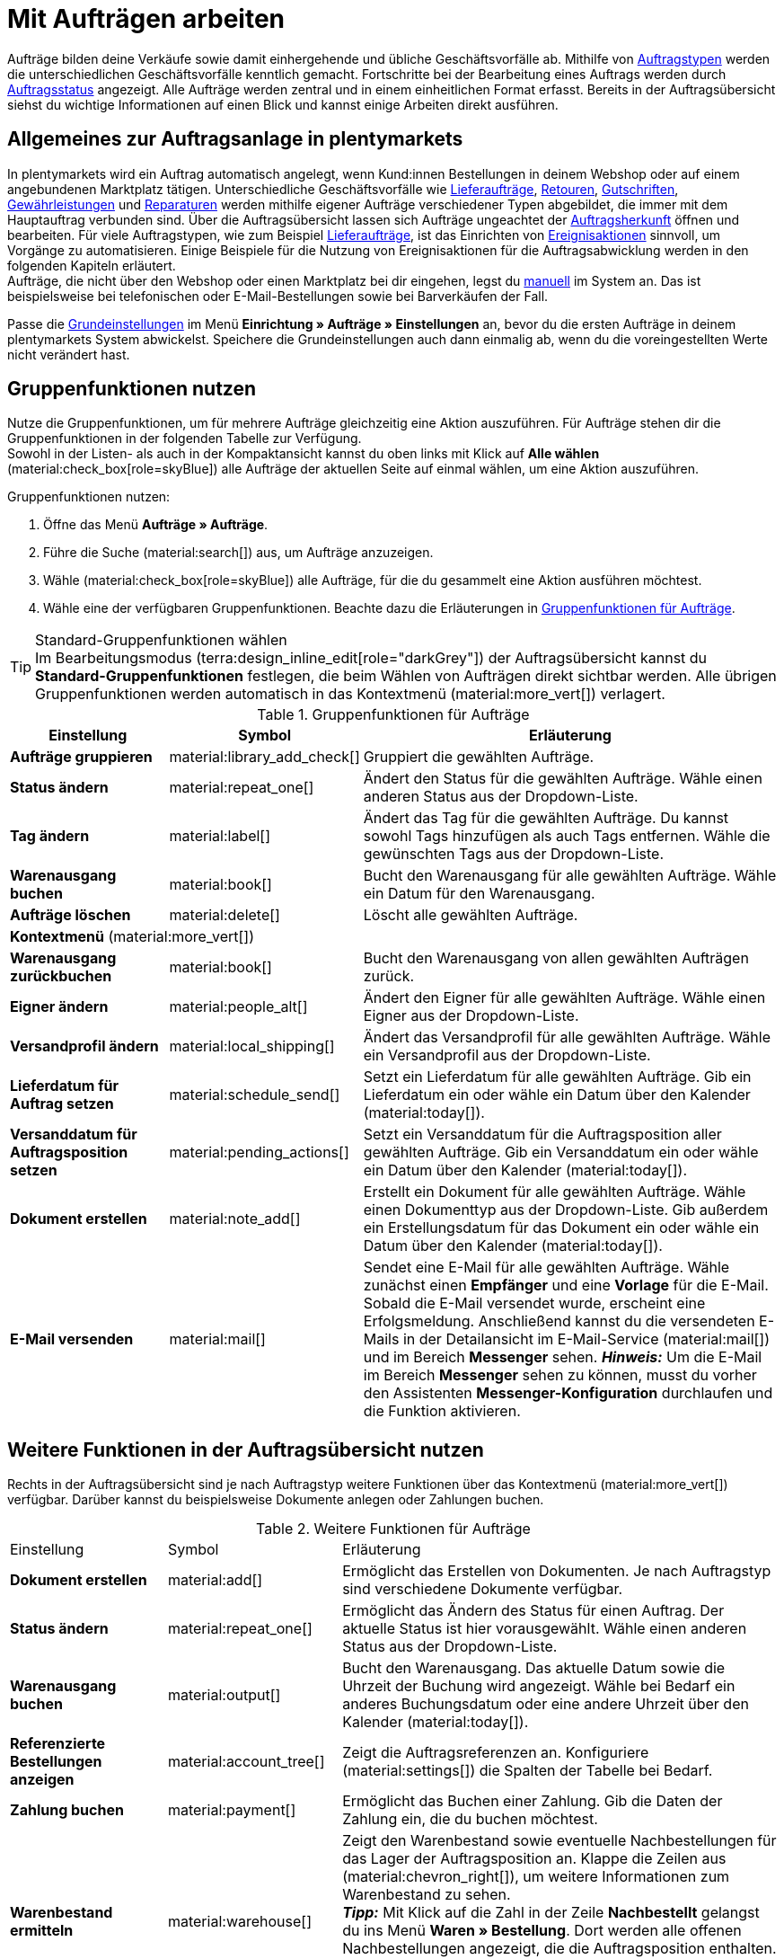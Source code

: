 = Mit Aufträgen arbeiten

:keywords: Auftragsanlage, Aufträge anlegen, Gruppenfunktionen für Aufträge, Bereiche für Aufträge, Auftrag teilen, Gutschein einlösen, Verkaufspreise
:author: team-order-core
:description: Erfahre, wie du mit Aufträgen arbeitest, Gruppenfunktionen nutzt und Einstellungen in den verschiedenen Bereichen eines Auftrags vornimmst. Lerne außerdem, wie du Gutscheine einlöst.

//menü artikel bearbeiten (im bereich auftragspositionen) hinzufügen

Aufträge bilden deine Verkäufe sowie damit einhergehende und übliche Geschäftsvorfälle ab. Mithilfe von xref:auftraege:order-types.adoc#[Auftragstypen] werden die unterschiedlichen Geschäftsvorfälle kenntlich gemacht. Fortschritte bei der Bearbeitung eines Auftrags werden durch xref:auftraege:order-statuses.adoc#[Auftragsstatus] angezeigt. Alle Aufträge werden zentral und in einem einheitlichen Format erfasst. Bereits in der Auftragsübersicht siehst du wichtige Informationen auf einen Blick und kannst einige Arbeiten direkt ausführen.

[#basic-info-create-orders]
== Allgemeines zur Auftragsanlage in plentymarkets

In plentymarkets wird ein Auftrag automatisch angelegt, wenn Kund:innen Bestellungen in deinem Webshop oder auf einem angebundenen Marktplatz tätigen. Unterschiedliche Geschäftsvorfälle wie xref:auftraege:order-type-delivery-order.adoc#[Lieferaufträge], xref:auftraege:order-type-return.adoc#[Retouren], xref:auftraege:order-type-credit-note.adoc#[Gutschriften], xref:auftraege:order-type-warranty.adoc#[Gewährleistungen] und xref:auftraege:order-type-repair.adoc#[Reparaturen] werden mithilfe eigener Aufträge verschiedener Typen abgebildet, die immer mit dem Hauptauftrag verbunden sind. Über die Auftragsübersicht lassen sich Aufträge ungeachtet der xref:auftraege:auftragsherkunft.adoc#[Auftragsherkunft] öffnen und bearbeiten. Für viele Auftragstypen, wie zum Beispiel xref:auftraege:order-type-delivery-order.adoc#[Lieferaufträge], ist das Einrichten von xref:automatisierung:ereignisaktionen.adoc#[Ereignisaktionen] sinnvoll, um Vorgänge zu automatisieren. Einige Beispiele für die Nutzung von Ereignisaktionen für die Auftragsabwicklung werden in den folgenden Kapiteln erläutert. +
Aufträge, die nicht über den Webshop oder einen Marktplatz bei dir eingehen, legst du xref:auftraege:manually-create-orders.adoc#[manuell] im System an. Das ist beispielsweise bei telefonischen oder E-Mail-Bestellungen sowie bei Barverkäufen der Fall.

Passe die xref:auftraege:preparatory-settings.adoc#[Grundeinstellungen] im Menü *Einrichtung » Aufträge » Einstellungen* an, bevor du die ersten Aufträge in deinem plentymarkets System abwickelst. Speichere die Grundeinstellungen auch dann einmalig ab, wenn du die voreingestellten Werte nicht verändert hast.

[#order-group-functions]
== Gruppenfunktionen nutzen

Nutze die Gruppenfunktionen, um für mehrere Aufträge gleichzeitig eine Aktion auszuführen. Für Aufträge stehen dir die Gruppenfunktionen in der folgenden Tabelle zur Verfügung. +
Sowohl in der Listen- als auch in der Kompaktansicht kannst du oben links mit Klick auf *Alle wählen* (material:check_box[role=skyBlue]) alle Aufträge der aktuellen Seite auf einmal wählen, um eine Aktion auszuführen.

[.instruction]
Gruppenfunktionen nutzen:

. Öffne das Menü *Aufträge » Aufträge*.
. Führe die Suche (material:search[]) aus, um Aufträge anzuzeigen.
. Wähle (material:check_box[role=skyBlue]) alle Aufträge, für die du gesammelt eine Aktion ausführen möchtest.
. Wähle eine der verfügbaren Gruppenfunktionen. Beachte dazu die Erläuterungen in <<table-order-group-functions>>.

[TIP]
.Standard-Gruppenfunktionen wählen
Im Bearbeitungsmodus (terra:design_inline_edit[role="darkGrey"]) der Auftragsübersicht kannst du *Standard-Gruppenfunktionen* festlegen, die beim Wählen von Aufträgen direkt sichtbar werden. Alle übrigen Gruppenfunktionen werden automatisch in das Kontextmenü (material:more_vert[]) verlagert.

[[table-order-group-functions]]
.Gruppenfunktionen für Aufträge
[cols="2,1,6a"]
|===
|Einstellung |Symbol |Erläuterung

| *Aufträge gruppieren*
|material:library_add_check[]
|Gruppiert die gewählten Aufträge.

| *Status ändern*
|material:repeat_one[]
|Ändert den Status für die gewählten Aufträge. Wähle einen anderen Status aus der Dropdown-Liste.

| *Tag ändern*
|material:label[]
|Ändert das Tag für die gewählten Aufträge. Du kannst sowohl Tags hinzufügen als auch Tags entfernen. Wähle die gewünschten Tags aus der Dropdown-Liste.

| *Warenausgang buchen*
|material:book[]
|Bucht den Warenausgang für alle gewählten Aufträge. Wähle ein Datum für den Warenausgang.

| *Aufträge löschen*
|material:delete[]
|Löscht alle gewählten Aufträge.

3+^| *Kontextmenü* (material:more_vert[])
| *Warenausgang zurückbuchen*
|material:book[]
|Bucht den Warenausgang von allen gewählten Aufträgen zurück.

| *Eigner ändern*
|material:people_alt[]
|Ändert den Eigner für alle gewählten Aufträge. Wähle einen Eigner aus der Dropdown-Liste.

| *Versandprofil ändern*
|material:local_shipping[]
|Ändert das Versandprofil für alle gewählten Aufträge. Wähle ein Versandprofil aus der Dropdown-Liste.

| *Lieferdatum für Auftrag setzen*
|material:schedule_send[]
|Setzt ein Lieferdatum für alle gewählten Aufträge. Gib ein Lieferdatum ein oder wähle ein Datum über den Kalender (material:today[]).

| *Versanddatum für Auftragsposition setzen*
|material:pending_actions[]
|Setzt ein Versanddatum für die Auftragsposition aller gewählten Aufträge. Gib ein Versanddatum ein oder wähle ein Datum über den Kalender (material:today[]).

| *Dokument erstellen*
|material:note_add[]
|Erstellt ein Dokument für alle gewählten Aufträge. Wähle einen Dokumenttyp aus der Dropdown-Liste. Gib außerdem ein Erstellungsdatum für das Dokument ein oder wähle ein Datum über den Kalender (material:today[]).

| *E-Mail versenden*
|material:mail[]
|Sendet eine E-Mail für alle gewählten Aufträge. Wähle zunächst einen *Empfänger* und eine *Vorlage* für die E-Mail. Sobald die E-Mail versendet wurde, erscheint eine Erfolgsmeldung. Anschließend kannst du die versendeten E-Mails in der Detailansicht im E-Mail-Service (material:mail[]) und im Bereich *Messenger* sehen. *_Hinweis:_* Um die E-Mail im Bereich *Messenger* sehen zu können, musst du vorher den Assistenten *Messenger-Konfiguration* durchlaufen und die Funktion aktivieren.

|===

== Weitere Funktionen in der Auftragsübersicht nutzen

Rechts in der Auftragsübersicht sind je nach Auftragstyp weitere Funktionen über das Kontextmenü (material:more_vert[]) verfügbar. Darüber kannst du beispielsweise Dokumente anlegen oder Zahlungen buchen.

[[table-context-menu-functions]]
.Weitere Funktionen für Aufträge
[cols="2,1,6a"]
|===

|Einstellung |Symbol |Erläuterung

| *Dokument erstellen*
|material:add[]
|Ermöglicht das Erstellen von Dokumenten. Je nach Auftragstyp sind verschiedene Dokumente verfügbar.

| *Status ändern*
|material:repeat_one[]
|Ermöglicht das Ändern des Status für einen Auftrag. Der aktuelle Status ist hier vorausgewählt. Wähle einen anderen Status aus der Dropdown-Liste.

| *Warenausgang buchen*
|material:output[]
|Bucht den Warenausgang. Das aktuelle Datum sowie die Uhrzeit der Buchung wird angezeigt. Wähle bei Bedarf ein anderes Buchungsdatum oder eine andere Uhrzeit über den Kalender (material:today[]).

| *Referenzierte Bestellungen anzeigen*
|material:account_tree[]
|Zeigt die Auftragsreferenzen an. Konfiguriere (material:settings[]) die Spalten der Tabelle bei Bedarf.

| *Zahlung buchen*
|material:payment[]
|Ermöglicht das Buchen einer Zahlung. Gib die Daten der Zahlung ein, die du buchen möchtest.

| *Warenbestand ermitteln*
|material:warehouse[]
|Zeigt den Warenbestand sowie eventuelle Nachbestellungen für das Lager der Auftragsposition an. Klappe die Zeilen aus (material:chevron_right[]), um weitere Informationen zum Warenbestand zu sehen. +
*_Tipp:_* Mit Klick auf die Zahl in der Zeile *Nachbestellt* gelangst du ins Menü *Waren » Bestellung*. Dort werden alle offenen Nachbestellungen angezeigt, die die Auftragsposition enthalten. +
Mit Klick auf die Zahl in der Zeile *Reservierter Bestand* werden alle Aufträge angezeigt, die diese Auftragsposition reserviert haben.

| *Tracking-Link öffnen*
|terra:shipment_tracking[]
|Öffnet den Tracking-Link der Paketnummern.

| *Auftrag im Versand-Center öffnen*
|terra:outgoing_items[]
|Öffnet den Auftrag im Versand-Center 2.0.

| *Notizen*
|material:comment[]
|Zeigt bereits vorhandene Auftragsnotizen an und ermöglicht das Löschen (material:delete[]) der Notizen. Außerdem kannst du hier neue Notizen zu einem Auftrag hinzufügen.

| *Auftrag löschen*
|material:delete[]
|Ermöglicht das Löschen eines Auftrags. Beachte, dass Aufträge unter Umständen nicht gelöscht werden können.

|===

[TIP]
Hast du einen Auftrag geöffnet, kannst du ganz unten links in der Seitennavigation die ID des Auftrags mit einem Klick auf die Auftrags-ID (material:content_copy[]) in die Zwischenablage kopieren.

[#order-areas]
== Erläuterungen zu den einzelnen Bereichen

Alle in einem Auftrag verfügbaren Bereiche und deren Funktionen werden in den folgenden Unterkapiteln erläutert. Verwende den xref:design-order-view.adoc#editing-mode[Bearbeitungsmodus] und entscheide selbst, welche Felder dir in welchem Bereich angezeigt werden und in welcher Reihenfolge sie angeordnet sind. So kannst du deine Ansicht individuell gestalten und auf deine Bedürfnisse anpassen. Beachte, dass die verfügbaren Felder je nach Auftragstyp variieren können. Sobald du einen Auftrag geöffnet hast, werden alle Bereiche links in der Seitennavigation angezeigt. *_Hinweis:_* Aufträge können nur in der Listenansicht geöffnet werden. +
Mit einem Klick auf einen Eintrag in der folgenden Liste gelangst du direkt in das jeweilige Unterkapitel, in dem du weitere Informationen findest.

* <<#area-overview, Übersicht>>
* <<#area-status-tags, Status und Tags>>
* <<#area-general, Allgemein>>
* <<#area-addresses, Adressen>>
* <<#area-order-items, Auftragspositionen>>
* <<#area-payment-terms, Zahlungsbedingungen>>
* <<#area-bank-data, Bankdaten>>
* <<#area-assigned-payments, Zugeordnete Zahlungen>>
* <<#area-order-references, Auftragsreferenzen>>
* <<#area-properties, Eigenschaften>>
* <<#area-documents, Dokumente>>
* <<#area-history, Historie>>
* <<#area-notes, Notizen>>
* <<#area-messenger, Messenger>>
* <<#area-tickets, Tickets>>

[TIP]
.Wie werden die Daten in den einzelnen Bereichen geladen?
======
Wenn du in einem Auftrag auf der linken Seite in der Navigation auf den jeweiligen Bereich klickst, den du bearbeiten möchtest, leuchtet dieser Bereich kurz in blau auf, die vorhandenen Daten für diesen Bereich werden geladen und du kannst direkt mit der Bearbeitung beginnen. +
*_Hinweis:_* Die folgenden Bereiche werden bereits beim Öffnen des Auftrags initial geladen und geöffnet: *Übersicht*, *Status und Tags*, *Adressen*, *Allgemein*, *Auftragspositionen*, *Zahlungsbedingungen*, *Zugeordnete Zahlungen*, *Dokumente*, *Historie*, *Notizen*, *Messenger*, *Tickets*. +
Die folgenden Bereiche werden erst nach einem Klick in der Navigation auf der linken Seite geladen und geöffnet: *Bankdaten*, *Auftragsreferenzen*, *Eigenschaften*.
======

[IMPORTANT]
.Fehlende Rechte für bestimmte Bereiche, Schaltflächen und Funktionen im Auftrag?
====
Wenn eine Person ohne Adminrechte bestimmte Bereiche und/oder darin enthaltene Schaltflächen und Funktionen in einem Auftrag nicht sehen kann, muss eine Person mit *Admin*-Zugriffsrechten weitere Rechte im Benutzer:innenkonto im Menü *Einrichtung » Kontoverwaltung » Rollen* aktivieren. +
Alle benötigten Rechte für die einzelnen Bereiche, Schaltflächen und Funktionen in Aufträgen findest du auf der Handbuchseite xref:auftraege:preparatory-settings.adoc#[Vorbereitende Einstellungen vornehmen] im Kapitel xref:auftraege:preparatory-settings.adoc#grant-user-rights[Rechte vergeben].
====

[#area-overview]
=== Bereich: Übersicht

Im Bereich *Übersicht* siehst du alle grundlegenden Informationen zum Auftrag. <<#table-tab-overview>> listet alle Felder, die im Bereich *Übersicht* des Auftrags verfügbar sind.

[[table-tab-overview]]
.Einstellungen im Bereich *Übersicht*
[cols="1,3"]
|===

| *Warenwert brutto*
|Zeigt den Brutto-Warenwert an.

| *Warenwert netto*
|Zeigt den Netto-Warenwert an.

| *MwSt.*
|Zeigt die Mehrwertsteuer an.

| *Rechnungsbetrag*
|Zeigt den Rechnungsbetrag an.

| *Bezahlter Betrag*
|Zeigt den bezahlten Betrag an. +
Bei diesem Feld kannst du im Bearbeitungsmodus über die Einstellung *Anzeigeformat Betrag* wählen, ob der Betrag *prozentual* oder *absolut* angezeigt werden soll.

| *Versandkosten brutto*
|Zeigt die Brutto-Versandkosten an.

| *Versandkosten netto*
|Zeigt die Netto-Versandkosten an.

| *Artikelmenge*
|Zeigt die Anzahl der Artikel an.

| *Warengewicht*
|Zeigt das Warengewicht an.

| *Gewinnspanne netto*
|Zeigt die Netto-Gewinnspanne an.

| *Gutscheinzahlung*
|Zeigt die Gutscheinzahlung an.

| *Steuerfreier Betrag*
|Zeigt den steuerfreien Betrag an.

| *Gutscheinrabatt brutto*
|Zeigt den Brutto-Gutscheinrabatt an.

| *Gutscheinrabatt netto*
|Zeigt den Netto-Gutscheinrabatt an.

| *Mahnstufe*
|Zeigt die Mahnstufe an.

| *Umsatzsteuersätze*
|Zeigt die für den Auftrag verwendeten Umsatzsteuersätze an.

|===

[#area-status-tags]
=== Bereich: Status und Tags

Im Bereich *Status und Tags* siehst du den Status des Auftrags sowie die gewählten Tags.

[[table-area-status-tags]]
.Einstellungen im Bereich *Status und Tags*
[cols="1,3"]
|===
|Einstellung |Erläuterung

| *Status*
|Zeigt den Status an, in dem sich der Auftrag befindet. +
Wähle bei Bedarf einen anderen Auftragsstatus aus der Dropdown-Liste. +
*_Hinweis:_* Der Auftragsstatus *[7] Warenausgang gebucht* kann nicht in einen niedrigeren Status geändert werden, da die Ware bereits verschickt wurde. Um den Status dennoch zu ändern, muss die Buchung des Warenausgangs vorher zurückgesetzt werden.

| *Tags*
a|Zeigt die gewählten Tags. +
In der Dropdown-Liste werden alle von dir erstellten Tags angezeigt.

|===

[#area-general]
=== Bereich: Allgemein

Im Bereich *Allgemein* siehst du grundlegende Informationen zu deinem Auftrag auf einen Blick. Entscheide über den Bearbeitungsmodus selbst, welche Einstellungen in diesem Bereich angezeigt werden sollen.

[[table-area-general]]
.Einstellungen im Bereich *Allgemein*
[cols="1,3"]
|===
|Einstellung |Erläuterung

| *Auftragstyp*
|Zeigt den Auftragstyp an. Die Standardeinstellung für den Auftragstyp ist *Auftrag*. +
*_Tipp:_* Ein Auftrag kann mit nur wenigen Klicks in eine Vorbestellung geändert werden und andersherum. Klicke dazu rechts auf material:change_circle[] und bestätige die Abfrage.

| *Sprache*
|Zeigt die Sprache des Auftrags an. Die Standardeinstellung ist *Deutsch*. +
Auftragsdokumente sowie E-Mails werden in der Auftragssprache erzeugt. Du kannst die Sprache über die Dropdown-Liste beliebig anpassen. +
Beachte, dass zur Erzeugung der Dokumente und E-Mails in verschiedenen Sprachen die jeweiligen Vorlagen erstellt sein müssen.

| *Eigner*
|Wähle einen Eigner aus der Dropdownliste.

| *Benutzerdefiniertes Datum*
|Wähle ein benutzerdefiniertes Datum. +
*_Hinweis:_* Es können maximal 5 Daten hinzugefügt werden.

| *Mandant*
|Der hinterlegte Mandant wird angezeigt.

| *Standort*
|Zeigt den im Auftrag hinterlegten Standort an. +
Die Standardeinstellung ist *Deutschland*.

| *Lager*
|Zeigt das Lager bzw. das Hauptlager der Auftragsartikel an. +
*_Hinweis:_* Die Option *Lagerkorrektur* gleicht die Anzeige in den Einstellungen des Auftrags mit dem Lager ab, das im Bereich *Auftragspositionen* hinterlegt ist. Die Option wird nur angezeigt, wenn du in den Grundeinstellungen im Menü *Einrichtung » Aufträge » Einstellungen* bei *Zuordnung des Lagers* die Option *b) pro Artikelposition kann ein Lager zugeordnet werden* gewählt hast. Änderst du an einer Auftragsposition manuell das Lager und wird das neue Lager nicht automatisch in den Einstellungen des Auftrags übernommen, klicke auf *Lagerkorrektur*, um die Anzeige des Lagers zu aktualisieren.

| *Versandprofil und Porto*
|Zeigt das Versandprofil und die Portokosten an.

| *Benutzerdefinierte Eigenschaft*
|Wähle eine benutzerdefinierte Eigenschaft. +
*_Hinweis:_* Es können maximal 3 Eigenschaften hinzugefügt werden.

| *Herkunft*
|Zeigt die Herkunft des Auftrags an. Über die Dropdown-Liste kannst du die Herkunft anpassen. +
Die Standardeinstellung für für die Herkunft ist *0.00 Manuelle Eingabe*.

| *Zahlungsart*
|Zeigt die Zahlungsart an. Wähle die gewünschte Zahlungsart aus der Dropdown-Liste. Standardmäßig ist die Option *Vorkasse* vorausgewählt.

| *Externe Auftrags-ID*
|Zeigt die externe ID des Auftrags an.

| *Währung*
|Zeigt die Währung an. +
Die Standardeinstellung für die Währung ist *Euro (EUR)*.

| *Eingabedatum*
|Gib ein Eingabedatum ein oder wähle ein Datum über den Kalender (material:today[]).

| *Zeichen Kunde*
|Zeigt das Zeichen der Kund:in an.

| *Versanddatum*
|Gib ein Versanddatum ein oder wähle ein Datum über den Kalender (material:today[]).

| *Rückgabedatum*
|Gib ein Rückgabedatum ein oder wähle ein Datum über den Kalender (material:today[]).

| *Paketnummern*
|Zeigt die Paketnummern kommasepariert an.
Über *Tracking-Link öffnen* (terra:shipment_tracking[]) wird der Tracking-Link der Paketnummern geöffnet. +
Über *Versand-Center öffnen* (terra:outgoing_items[]) wird der Auftrag im xref:fulfillment:versand-center-2-0.adoc#[Versand-Center 2.0] geöffnet.

| *Markierung (nicht änderbar)*
|Zeigt die Markierung des Auftrags an. +
Beachte, dass die Markierung nicht geändert werden kann.

| *Mahnstufe*
|Zeigt die Mahnstufe an. +
In der Dropdown-Liste kannst du zwischen *Keine* und *Stufe 1* bis *Stufe 4* wählen.

| *Hauptdokument*
|Zeigt das Hauptdokument an.

| *Wechselkurs*
|Zeigt den Wechselkurs der gewählten Währung an.

| *Warenausgang*
|Zeigt das Datum und die Uhrzeit des Warenausgangs an. "Teilgebucht"- und die Lieferauftrags-IDs werden angezeigt, wenn Lieferaufträge mit dem Auftrag verknüpft sind.

| *Währung*
|Zeigt die Währung an.

| *Retoure-Paketnummern*
|Zeigt die Paketnummern einer Retoure kommasepariert an. Dieses Feld ist nur für den Auftragstyp *Retoure* verfügbar. Mit Klick auf terra:order_return[] wirst du zum Versand-Center 2.0 weitergeleitet.

| *Handelsvertreter*
|Gib den Namen des Handelsvertreters ein, um ihn für den Auftrag zu wählen. Alternativ kannst du auch die ID oder die E-Mail-Adresse des Handelsvertreters eingeben.

| *Status*
|Wähle einen Status aus der Dropdownliste.

| *Treueprogramm*
|Zeigt das jeweilige Treueprogramm für Amazon Prime oder eBay Plus an.

|===

==== Pakete via Tracking-Link verfolgen

Über den an der Paketnummer hinterlegten Tracking-Link kannst du die Pakete deiner Aufträge verfolgen und somit sehen, wo sich deine Ware gerade befindet. Um Pakete zu verfolgen, gehe vor wie folgt.

[.instruction]
Pakete via Tracking-Link verfolgen:

. Öffne das Menü *Aufträge » Aufträge*.
. Führe die Suche (material:search[]) aus, um Aufträge anzuzeigen.
. Klicke oben rechts auf *Spalten konfigurieren* (material:settings[]).
. Wähle die Option *Tabelle Auftragsübersicht*.
. Wähle (icon:check[]) die Spalte *Paketnummern*.
. Klicke auf *Bestätigen*. +
→ Die Spalte *Paketnummern* wird mit den kommaseparierten Paketnummern des Auftrags in der Auftragsübersicht angezeigt.
. Klicke in der Zeile des Auftrags auf eine Paketnummer. +
icon:map-signs[] *_Oder:_* Klicke in der Zeile des Auftrags auf das Kontextmenü (material:more_vert[]) und wähle die Option *Tracking-Link öffnen* (terra:shipment_tracking[]).
→ Der Tracking-Link wird geöffnet.

[TIP]
.Tracking-Link bei mehreren Paketnummern splitten
======
Aktiviere im Menü *Einrichtung » Aufträge » Versand » Optionen* im Tab *Versanddienstleister* die Option *URLs splitten*, wenn ein Tracking-Link bei mehreren Paketnummern gesplittet werden soll. In diesem Fall wird für jede Paketnummer ein separater Link verwendet. Ist die Option nicht aktiviert, gibt es einen gemeinsamen Tracking-Link für alle Paketnummern.
======

[#area-addresses]
=== Bereich: Adressen

Im Bereich *Adressen* siehst du alle Informationen zur Rechnungs- und Lieferadresse.
Über das Kontextmenü (material:more_vert[]) kannst du die Einstellungen anpassen.

[[table-area-addresses]]
.Einstellungen im Bereich *Adressen*
[cols="1,3"]
|===
|Einstellung |Erläuterung

| *Rechnung*
a|Zeigt die Rechnungsadresse sowie die ID der Adresse an. Die Standardeinstellung enthält die folgenden Informationen: Name, Straße, PLZ und Ort, Land, E-Mail-Adresse sowie die ID. +
*_Tipp:_* Klicke auf *Mehr anzeigen*, um weitere Adressdetails zu sehen. +
Die folgenden Felder stehen dir zur Verfügung: +

* Adressangaben +
** Anrede +
** Firma (Name 1) +
** Vorname (Name 2) +
** Nachname (Name 3) +
** Zusatz (Name 4) +
** Adresse 1 (Straße) +
** Adresse 2 (Hausnummer) +
** Adresse 3 (Adresszusatz) +
** Adresse 4 (Frei) +
** Postleitzahl +
** Ort +
** Land +
** Region/Bezirk +
* Adressoptionen: +
** E-Mail +
** Telefon +
** Typ +
** Wert

| *Lieferung*
a|Zeigt die Lieferadresse sowie die ID der Adresse an. Die Standardeinstellung enthält die folgenden Informationen: Name, Straße, PLZ und Ort, Land, E-Mail-Adresse sowie die ID. +
*_Tipp:_* Klicke auf *Mehr anzeigen*, um weitere Adressdetails zu sehen. +
*_Hinweis:_* Wählst du oben in den Adressangaben der Lieferadresse die Option *DHL Packstation* oder *DHL Postfiliale*, wird das Feld *DHL Packstation* bzw. *DHL Postfiliale* entsprechend sichtbar. Gib in diesem Fall die Adresse der Packstation bzw. der Postfiliale ein und beachte dazu die Erläuterungen in diesem xref:crm:kontakt-erstellen.adoc#dhl-packstation-dhl-postfiliale[Kapitel]. +
Die folgenden Felder stehen dir zur Verfügung: +

* Adressangaben +
** Anrede +
** Firma (Name 1) +
** Vorname (Name 2) +
** Nachname (Name 3) +
** Zusatz (Name 4) +
** Adresse 1 (Straße) +
** Adresse 2 (Hausnummer); (bei *DHL Packstation* oder *DHL Postfiliale* steht dieses Feld für die Adresse der Packstation/Postfiliale zur Verfügung) +
** Adresse 3 (Adresszusatz) +
** Adresse 4 (Frei) +
** Postleitzahl +
** Ort +
** Land +
** Region/Bezirk +
* Adressoptionen: +
** E-Mail +
** Telefon +
** Typ +
** Wert

|===

==== Adresse ändern

Bei einer Adresse kannst du entweder einzelne Felder der aktuellen Adresse anpassen oder eine bereits bestehende Adresse zuweisen, die die aktuelle Adresse ersetzt. Gehe wie im Folgenden beschrieben vor, um eine Adresse zu ändern.

[.instruction]
Einzelne Felder einer Adresse ändern:

. Öffne das Menü *Aufträge » Aufträge*.
. Führe die Suche (material:search[]) aus, um Aufträge anzuzeigen.
. Öffne den Auftrag, für den du eine Adresse ändern möchtest. Beachte, dass Aufträge nur in der Listenansicht geöffnet werden können.
. Gehe in den Bereich *Adressen*.
. Klicke bei der Rechnungs- bzw. Lieferadresse auf das Kontextmenü (material:more_vert[]).
. Wähle die Option *Adresse bearbeiten* (material:edit[]). +
→ Die Einstellungen der Adresse werden geöffnet.
. Nimm die Änderungen vor.
. *Speichere* (material:save[]) die Einstellungen. +
→ Die Adresse wird den Einstellungen entsprechend angepasst.


[.instruction]
Andere Adresse zuweisen:

. Öffne das Menü *Aufträge » Aufträge*.
. Führe die Suche (material:search[]) aus, um Aufträge anzuzeigen.
. Öffne den Auftrag, für den du eine Adresse ändern möchtest. Beachte, dass Aufträge nur in der Listenansicht geöffnet werden können.
. Gehe in den Bereich *Adressen*.
. Klicke bei der Rechnungs- bzw. Lieferadresse auf das Kontextmenü (material:more_vert[]).
. Wähle die Option *Adresse ändern* (material:social_distance[]). +
→ Ein Fenster mit allen bereits verfügbaren Adressen des Kontakts wird geöffnet.
. Klicke rechts in der Zeile der gewünschten Adresse auf *Adresse zuweisen* (material:add_link[]). +
→ Die gewählte Adresse wird als neue Adresse zugewiesen.

*_Hinweis:_* Ist ein Auftrag gesperrt, können nur die folgenden Felder geändert werden: +

* Rechnungsadresse: *E-Mail-Adresse* und *Telefonnummer*
* Lieferadresse: alle Felder außer *Umsatzsteuernummer* und *Land*

[#area-messenger]
=== Bereich: Messenger

Im Bereich *Messenger* siehst du alle zum Auftrag gehörigen Nachrichten. Du kannst Nachrichten <<#nachricht-fluestern, flüstern>>, sodass sie nur intern sichtbar sind und _nicht_ für deine Kund:innen. Du kannst Nachrichten <<#nachricht-senden, senden>> und du kannst <<#nachricht-minuten-erfassen, Minuten für die Nachricht erfassen>> und diese Minuten als Freiminuten oder bezahlte Minuten speichern.

Mit einem Klick auf die bereits erstellte Nachricht wird die Konversation im Messenger geöffnet. Dort kannst du weitere Einstellungen vornehmen. Möchtest du eine neue Nachricht erstellen, klicke oben rechts auf *Neue Nachricht* (material:add[]). Anschließend wirst du zum Messenger weitergeleitet, um die Nachricht zu erstellen. Weitere Informationen findest du auf der Handbuchseite xref:crm:messenger-testphase.adoc#[Messenger].

[#nachricht-fluestern]
==== Nachricht flüstern

Gehe wie im Folgenden beschrieben vor, um eine Nachricht zu flüstern.

[.instruction]
Nachricht flüstern:

. Öffne das Menü *Aufträge » Aufträge*.
. Führe die Suche (material:search[]) aus, um Aufträge anzuzeigen.
. Öffne den Auftrag, für den du eine Nachricht flüstern möchtest. Beachte, dass Aufträge nur in der Listenansicht geöffnet werden können.
. Klicke auf der linken Seite auf *Messenger*.
. Klicke auf *Neue Nachricht* (material:add[]). +
→ Der Messenger wird geöffnet.
. Wähle einen oder mehrere Empfänger:innen. +
*_Hinweis:_* Die ID des Auftrags ist bereits als Empfänger vorausgefüllt. Somit wird die E-Mail an die in der Rechnungsadresse gespeicherte E-Mail-Adresse gesendet.
. Gib bei Bedarf weitere Empfänger:innen ein.
. Gib einen Betreff ein.
. Gib den Text ins Textfeld ein. +
→ Mit einem Doppelklick auf das Wort stehen dir Formatierungsmöglichkeiten für deine Nachricht zur Verfügung.
. Füge optional mit einem Klick auf material:attach_file[] *Anhänge hinzufügen* eine Datei an.
. Klicke auf material:visibility_off[] *FLÜSTERN*, um die Nachricht zu flüstern.

[#nachricht-senden]
==== Nachricht senden

Gehe wie im Folgenden beschrieben vor, um eine Nachricht zu senden.

[.instruction]
Nachricht senden:

. Öffne das Menü *Aufträge » Aufträge*.
. Führe die Suche (material:search[]) aus, um Aufträge anzuzeigen.
. Öffne den Auftrag, für den du eine Nachricht senden möchtest. Beachte, dass Aufträge nur in der Listenansicht geöffnet werden können.
. Klicke auf der linken Seite auf *Messenger*.
. Klicke auf *Neue Nachricht* (material:add[]). +
→ Der Messenger wird geöffnet.
. Wähle einen oder mehrere Empfänger:innen. +
*_Hinweis:_* Die ID des Auftrags ist bereits als Empfänger vorausgefüllt. Somit wird die E-Mail an die in der Rechnungsadresse gespeicherte E-Mail-Adresse gesendet.
. Gib bei Bedarf weitere Empfänger:innen ein.
. Gib einen Betreff ein.
. Gib den Text ins Textfeld ein. +
→ Mit einem Doppelklick auf das Wort stehen dir Formatierungsmöglichkeiten für deine Nachricht zur Verfügung.
. Füge optional mit einem Klick auf material:attach_file[] *Anhänge hinzufügen* eine Datei an.
. Klicke auf material:visibility_off[] *Flüster-Modus*, um den Flüster-Modus auszuschalten. +
*_Hinweis:_* Die Schaltfläche ändert sich von material:visibility_off[] *FLÜSTERN* in material:forward_to_inbox[role=skyBlue] *SENDEN*.
. Klicke auf material:forward_to_inbox[role=skyBlue] *SENDEN*, um die Nachricht zu senden.

[#nachricht-minuten-erfassen]
==== Minuten für die Nachricht erfassen

Gehe wie im Folgenden beschrieben vor, um Minuten für die Nachricht zu erfassen. Du kannst dann entscheiden, ob es sich bei diesen Minuten um Freiminuten oder bezahlte Minuten handelt.

Das Erfassen von Minuten ist nur bei geflüsterten Nachrichten möglich.

[.instruction]
Minuten für die Nachricht erfassen:

. Öffne das Menü *Aufträge » Aufträge*.
. Führe die Suche (material:search[]) aus, um Aufträge anzuzeigen.
. Öffne den Auftrag, für den du eine Nachricht mit erfassten Minuten erstellen möchtest. Beachte, dass Aufträge nur in der Listenansicht geöffnet werden können.
. Klicke auf der linken Seite auf *Messenger*.
. Klicke auf *Neue Nachricht* (material:add[]). +
→ Der Messenger wird geöffnet.
. Wähle einen oder mehrere Empfänger:innen. +
*_Hinweis:_* Die ID des Auftrags ist bereits als Empfänger vorausgefüllt. Somit wird die E-Mail an die in der Rechnungsadresse gespeicherte E-Mail-Adresse gesendet.
. Gib bei Bedarf weitere Empfänger:innen ein.
. Gib einen Betreff ein.
. Gib den Text ins Textfeld ein. +
→ Mit einem Doppelklick auf das Wort stehen dir Formatierungsmöglichkeiten für deine Nachricht zur Verfügung.
. Füge optional mit einem Klick auf material:attach_file[] *Anhänge hinzufügen* eine Datei an.
. Klicke auf material:more_vert[] und aktiviere (material:toggle_on[role=skyBlue]) dann die Option *Minuten erfassen*. +
*_Hinweis:_* Die Schaltfläche ändert sich in material:visibility_off[role=skyBlue] *MINUTEN ERFASSEN*.
. Klicke auf material:visibility_off[role=skyBlue] *MINUTEN ERFASSEN*, um die Minuten für die Nachricht zu erfassen. +
→ Das Fenster *Minuten erfassen* wird geöffnet.
. Passe ggf. die Minuten an.
. Wähle (material:radio_button_checked[role=skyBlue]), ob es sich um *Freiminuten* oder *Bezahlte Minuten* handelt.
. Weise der Nachricht ggf. Tags zu.
. Klicke auf *ERFASSEN UND SPEICHERN*.

Informationen zu den verschiedenen Tabellenspalten im Bereich *Messenger* findest du in xref:crm:messenger-testphase.adoc#spalten-konfigurieren[diesem Kapitel].

[#area-order-items]
=== Bereich: Auftragspositionen

Im Bereich *Auftragspositionen* siehst du detaillierte Informationen zu den Auftragspositionen. Während für die *Eigenschaften* der Auftragspositionen eine grüne Markierung am linken Rand angezeigt wird, sind *Merkmale* mit einer orangefarbenen Markierung versehen.

[[table-order-items]]
.Bereich: Auftragspositionen
[cols="1,3"]
|===
|Einstellung |Erläuterung

| *Menge*
|Zeigt die bestellte Menge der Auftragsposition an. +
Diese Spalte ist eine Standardspalte.

| *Artikel-ID*
|Zeigt die Artikel-ID der Auftragsposition an. Durch Klick auf die ID wird der Artikel geöffnet. +
Dies ist eine optionale Spalte.

| *Variantennummer*
|Zeigt die Variantennummer der Auftragsposition an. +
Dies ist eine optionale Spalte.

| *Variantenname*
|Zeigt den Variantennamen der Auftragsposition an. +
Dies ist eine optionale Spalte.

| *Varianten-ID*
|Zeigt die Varianten-ID der Auftragsposition an.  Durch Klick auf die ID wird die Variation geöffnet. +
Diese Spalte ist eine Standardspalte.

| *Artikelname*
|Zeigt den Artikelnamen der Auftragsposition an. +
Dies ist eine optionale Spalte.

| *Attribute*
|Zeigt die Attribute der Auftragsposition an. +
Diese Spalte ist eine Standardspalte.

| *Nettopreis*
|Zeigt den Nettopreis der Auftragsposition an. +
Diese Spalte ist eine Standardspalte.

| *Regulärer Nettopreis*
|Zeigt den ursprünglichen Nettopreis an. +
Diese Spalte ist eine Standardspalte.

| *Bruttopreis*
|Zeigt den Bruttopreis der Auftragsposition an. +
Diese Spalte ist eine Standardspalte.

| *Regulärer Bruttopreis*
|Zeigt den ursprünglichen Bruttopreis an. +
Diese Spalte ist eine Standardspalte.

| *Rabatt [%]*
|Zeigt den für die Auftragsposition gewährten Rabatt an. +
Diese Spalte ist eine Standardspalte.

| *Aufpreis gesamt*
|Zeigt die Summe der Aufpreise der Bestelleigenschaften der Auftragsposition an. +
Diese Spalte ist eine Standardspalte.

| *Gesamtbetrag (netto)*
|Zeigt die Nettogesamtsumme der Auftragsposition an. +
Diese Spalte ist eine Standardspalte.

| *Gesamtbetrag (brutto)*
|Zeigt die Bruttogesamtsumme der Auftragsposition an. +
Diese Spalte ist eine Standardspalte.

| *Lager*
|Zeigt das *Lager* der Auftragsposition an. +
Diese Spalte ist eine Standardspalte.

| *USt. [%]*
|Zeigt den Umsatzsteuersatz der Auftragsposition in Prozent an. +
Diese Spalte ist eine Standardspalte.

| *Externe Artikel-ID*
|Zeigt die externe *Artikel-ID* an.

| *Externe Auftragspositions-ID*
|Zeigt die vom Marktplatz übermittelte *externe Auftragspositions-ID* an.

| *Eigenschafts-ID*
|Zeigt die ID der Eigenschaft an.

| *Lagerorte*
|Zeigt den Lagerort der Auftragsposition an.

| *Gewinnspanne (netto)*
|Zeigt die Netto-Gewinnspanne an.

| *Nachbestellungs-ID*
|Zeigt die ID der Nachbestellung an.

| *Versandprofil*
|Zeigt das Versandprofil der Auftragposition an.

|===

[#edit-items]
[discrete]
==== Artikel bearbeiten

Im Bereich *Auftragspositionen* hast du je nach Auftragstyp die Möglichkeit, die im Auftrag vorhandenen Artikel zu bearbeiten. Klicke dazu links auf *Artikel bearbeiten* (material:edit[]). Hier wird am linken Rand eine grüne Markierung für die *Eigenschaften* der Auftragspositionen und eine orangefarbene Markierung für *Merkmale* angezeigt. Die folgende Tabelle listet die verfügbaren Felder, die auch hier je nach Auftragstyp variieren können.

[[table-edit-items]]
.Artikel bearbeiten
[cols="1,3"]
|===
|Einstellung |Erläuterung
2+^| *Artikel*

| *Artikel-ID*
|Zeigt die Artikel-ID an.

| *Varianten-ID*
|Zeigt die Varianten-ID an. +
Diese Spalte ist eine Standardspalte.

| *Variantennummer*
|Zeigt die Variantennummer an.

| *Artikelname*
|Zeigt den Artikelnamen an.

| *Attribute*
|Zeigt die Attribute an.

| *Variantenname*
|Zeigt den Variantennamen an.

| *Barcode*
|Zeigt den Barcode an.

| *System-EK*
|Zeigt den Einkaufspreis des Systems an.

| *Preisauswahl*
|Zeigt die Preisauswahl an.

| *Kategorierabatt*
|Der Kategorierabatt wird angezeigt.

| *Kundenklassenrabatt*
|Zeigt den Rabatt der Kundenklasse an.

| *Verfügbarkeit*
|Zeigt die Verfügbarkeit an.

| *Netto-WB*
|Zeigt den Netto-Warenbestand an.

| *Lager*
|Zeigt das Lager an.

| *Menge*
|Zeigt die Menge an.

2+^| *Warenkorb*

| *Menge*
|Zeigt die Menge der Artikel an. Passe die Menge bei Bedarf an.

| *Artikel-ID*
|Zeigt die Artikel-ID an. +
Mit Klick auf die ID wird der Artikel geöffnet.

| *Varianten-ID*
|Zeigt die Varianten-ID der Auftragsposition an. +
Mit Klick auf die ID wird die Variante geöffnet.

| *Artikel-ID* / *Varianten-ID*
|Zeigt sowohl die Artikel-ID als auch die Varianten-ID an.

| *Variantennummer*
|Zeigt die Nummer der Variante an.

| *Artikelname*
|Zeigt den Namen des Artikels an. +
Passe den Namen bei Bedarf im Eingabefeld an.

| *Attribute*
|Zeigt die Attribute an.

| *Variantenname*
|Zeigt den Namen der Variante an.

| *Barcode*
|Zeigt den Barcode an.

| *System-EK*
|Zeigt den Einkaufspreis des Systems an.

| *Preisauswahl*
|Zeigt die Preisauswahl an. Wähle bei Bedarf eine andere Preisauswahl aus der Dropdown-Liste.

| *Kategorierabatt*
|Zeigt den Rabatt der Kategorie an.

| *Kundenklassenrabatt*
|Zeigt den Rabatt der Kundenklasse an.

| *Nettopreis*
|Zeigt den Nettopreis des Artikels an. Wenn du einen Rabatt angewendet hast, wurde dieser hier bereits abgezogen. Der Bruttopreis wird automatisch mit angepasst.

| *Regulärer Nettopreis*
|Zeigt den ursprünglichen Nettopreis des Artikels an, bevor ein Rabatt angewendet wurde. Du kannst den regulären Nettopreis bei Bedarf anpassen (material:edit[]).

| *Bruttopreis*
|Zeigt den Bruttopreis des Aritkels an. Wenn du einen Rabatt angewendet hast, wurde dieser hier bereits abgezogen. Der Nettopreis wird automatisch mit angepasst.

| *Regulärer Bruttopreis*
|Zeigt den ursprünglichen Bruttopreis des Artikels an, bevor ein Rabatt angewendet wurde. Du kannst den regulären Bruttopreis bei Bedarf anpassen (material:edit[]).

| *Aufpreis gesamt*
|Zeigt den Gesamtbetrag des Aufpreises an.

| *Rabatt [%]*
|Zeigt den Rabatt in Prozent an. Möchtest du den Rabatt jedoch als Betrag angeben, wähle die Option *Betrag* aus der Dropdown-Liste. +
*_Hinweis:_* Der Betrag wird in der Währung des Auftrags angezeigt.

| *Gesamtbetrag (netto)*
|Zeigt den Netto-Gesamtbetrag an.

| *Gesamtbetrag (brutto)*
|Zeigt den Brutto-Gesamtbetrag an.

| *Lager*
|Zeigt das Lager an. Wähle bei Bedarf ein anderes Lager aus der Dropdown-Liste oder gib den Namen eines Lagers ein, um danach zu suchen.

| *USt. [%]*
|Die Umsatzsteuer wird in % angezeigt. +
Voreingestellt sind 19.00 %. Über die Dropdown-Liste kannst du den Steuersatz ändern.

| *Gewicht [g]*
|Zeigt das Gewicht des Artikels in Gramm an. +
Passe das Gewicht bei Bedarf im Eingabefeld an.

| *Länge [mm]*
|Zeigt die Länge des Artikels in mm an. +
Passe die Länge bei Bedarf im Eingabefeld an.

| *Breite [mm]*
|Zeigt die Breite des Artikels in mm an. +
Passe die Breite bei Bedarf im Eingabefeld an.

| *Aktionen*
|Stellt rechts im Kontextmenü (material:more_vert[]) weitere Aktionen für die Artikel zur Verfügung.

2+^| *Auftragspositionen löschen*

| *Löschen* (material:delete[])
|Rechts über material:delete[] kannst du eine Auftragsposition löschen.

2+^| *Kontextmenü* (material:more_vert[])

| *Verkaufspreise aktualisieren* (material:refresh[])
|Aktualisiert die Verkaufspreise.

| *Variante entfernen* (material:link_off[])
|Entfernt die zugeordnete Variante von der Auftragsposition.

| *Eigenschaften bearbeiten* (material:edit[])
|Ermöglicht das Bearbeiten der Eigenschaft. Im Bearbeitungsmodus kannst du die Felder *Name*, *Wert* und *Aufpreis* anpassen.
|===

[#group-functions-order-items]
==== Gruppenfunktionen für Auftragspositionen verwenden

Für Auftragspositionen stehen dir Gruppenfunktionen zur *Anwendung eines Rabatts* und zum *Löschen* zur Verfügung. Um diese Gruppenfunktionen zu nutzen, gehe vor wie folgt.

[.instruction]
Rabatt für mehrere Auftragspositionen wählen:

. Öffne das Menü *Aufträge » Aufträge*.
. Führe die Suche (material:search[]) aus, um Aufträge anzuzeigen.
. Klicke auf einen Auftrag, um ihn zu öffnen.
. Klicke im Bereich *Auftragspositionen* auf *Artikel bearbeiten* (material:edit[]). +
→ Die Ansicht zum Bearbeiten der Artikel wird geöffnet.
. Wähle (material:check_box[role=skyBlue]) unten in der Tabelle des Warenkorbs die Auftragspositionen, für die du einen Rabatt bestimmen möchtest.
. Klicke oben auf *Rabatt* (material:percent[]).
. Wähle mit Klick auf *%* zwischen den Optionen *Prozentsatz* und *Betrag*.
. Gib anschließend einen Prozentsatz bzw. einen Betrag ein, der für die gewählten Auftragspositionen als Rabatt verwendet werden soll. *_Hinweis:_* Gültig sind nur Werte zwischen `0,1` und `100`.
. Klicke auf *% Bestätigen*. +
→ Der Rabatt wird für alle gewählten Auftragspostionen verwendet.

[.instruction]
Mehrere Auftragspositionen löschen:

. Öffne das Menü *Aufträge » Aufträge*.
. Führe die Suche (material:search[]) aus, um Aufträge anzuzeigen.
. Klicke auf einen Auftrag, um ihn zu öffnen.
. Klicke im Bereich *Auftragspositionen* auf *Artikel bearbeiten* (material:edit[]). +
→ Die Ansicht zum Bearbeiten der Artikel wird geöffnet.
. Wähle (material:check_box[role=skyBlue]) unten in der Tabelle des Warenkorbs die Auftragspositionen, die du löschen möchtest.
. Klicke anschließend oben auf *Löschen* (material:delete[]).
. Bestätige die Sicherheitsabfrage. +
→ Alle gewählten Auftragspositionen werden gelöscht.

[#order-item-properties]
[discrete]
==== Auftragspositionseigenschaften anzeigen und bearbeiten

Klicke in einer beliebigen Zeile im Bereich *Artikel bearbeiten* links auf das Pfeilsymbol (material:chevron_right[]), um die Auftragspositionseigenschaften anzuzeigen. Sind Eigenschaften für die Auftragspositionen hinterlegt, kannst du diese über das Kontextmenü (material:more_vert[]) bearbeiten (material:edit[]).

[#area-payment-terms]
=== Bereich: Zahlungsbedingungen

Im Bereich *Zahlungsbedingungen* siehst du die Informationen *Zahlungsziel*, *Skonto (%)* und *Valuta (Tage)*.

[IMPORTANT]
.Zahlungsziel angeben
======
Möchtest du Valuta und Skonto nutzen, muss ein Zahlungsziel angegeben sein. Wenn für das Zahlungsziel nichts bzw. der Wert 0 eingetragen ist, sind die Zahlungsbedingungen nicht gültig und werden nicht auf Dokumente übernommen.
======

Wenn die Werte bereits in den xref:crm:kontakt-bearbeiten.adoc#kontaktdetails[Kontaktdaten] hinterlegt sind, werden sie vom System automatisch übernommen und hier eingetragen. Die Kontaktdaten haben somit Priorität. Ist in den Kontaktdaten nichts hinterlegt, wird als nächstes überprüft, ob die Zahlungsbedingungen in einer xref:crm:vorbereitende-einstellungen.adoc#kundenklasse-erstellen[Kundenklasse] definiert sind. Falls ja, werden diese Daten übernommen und hier am Auftrag eingetragen. Sind die Werte weder in den Kontaktdaten noch in einer Kundenklasse hinterlegt, bleiben die Felder zu den Zahlungsbedingungen am Auftrag leer. +
Am Auftrag lassen sich die Zahlungsbedingungen manuell eintragen und verändern. Dies ist unabhängig davon, woher Werte übertragen wurden oder ob keine Werte übernommen wurden. +
Auf Dokumenten werden die Werte übernommen, die am dazugehörigen Auftrag hinterlegt sind. Beachte dazu auch die xref:auftraege:auftragsdokumente-neu.adoc#intable-zahlungsbedingungen-dokumente[Dokumenteneinstellungen]. Die Zahlungsbedingungen werden auf den Auftragsdokumenten xref:auftraege:rechnungen-erzeugen.adoc#[Rechnung], xref:auftraege:proformarechnung-erzeugen.adoc#[Proformarechnung], xref:auftraege:auftragsbestaetigung-erzeugen.adoc#[Auftragsbestätigung] und xref:auftraege:dokument-angebot-erzeugen.adoc#[Angebot] ausgegeben. +
*_Hinweis:_* Die Zahlungsbedingungen werden nur auf diese Dokumente übernommen, wenn es sich um einen Auftrag mit der xref:payment:kauf-auf-rechnung.adoc#[Zahlungsart Rechnung] oder der xref:payment:vorkasse.adoc#[Zahlungsart Vorkasse] handelt.

[[table-payment-terms]]
.Einstellungen im Bereich *Zahlungsbedingungen*
[cols="1,3"]
|===
|Einstellung |Erläuterung

| *Zahlungsziel*
|Zeigt das Zahlungsziel an.

| *Skonto (%)*
|Zeigt das Skonto in Prozent an.

| *Valuta (Tage)*
|Zeigt die Valuta (Wertstellung) in Tagen an.
|===

[#area-bank-data]
=== Bereich: Bankdaten

Im Bereich *Bankdaten* siehst du die Bankdaten auf einen Blick. Klicke auf *Neue Bankdaten* (material:add[]), um Daten einzugeben.

[[table-bank-data]]
.Einstellungen im Bereich *Bankdaten*
[cols="1,3"]
|===
|Einstellung |Erläuterung

| *IBAN*
|Gib die *IBAN* ein. +
Dieses Feld ist ein Pflichtfeld.

| *BIC*
|Gib die *BIC* ein. +
Dieses Feld ist ein optionales Feld.

| *Inhaber:in*
|Gib die *Inhaber:in* ein. +
Dieses Feld ist ein Pflichtfeld.

| *Kontonummer*
|Gib die *Kontonummer* ein. +
Dieses Feld ist ein optionales Feld.

| *Bankleitzahl*
|Gib die *Bankleitzahl* ein. +
Dieses Feld ist ein optionales Feld.

| *Bank*
|Gib den Namen der *Bank* ein. +
Dieses Feld ist ein optionales Feld.

| *Straße der Bank*
|Gib die *Straße der *Bank* ein. +
Dieses Feld ist ein optionales Feld.

| *PLZ und Ort der Bank*
|Gib die *PLZ und den Ort der Bank* ein. +
Dieses Feld ist ein optionales Feld.

| *Land der Bank*
|Wähle das *Land der Bank* aus der Dropdown-Liste. +
Dieses Feld ist ein optionales Feld.

| *SEPA-Lastschriftmandat*
|Aktiviere das *SEPA-Lastschriftmandat* über die Umschaltfläche material:toggle_on[role=skyBlue]. Anschließend werden weitere Felder angezeigt. Nimm die Einstellungen entsprechend vor. Du kannst das Datum über den Kalender (material:today[]) ändern.

| *Art des Mandats*
|Wähle zwischen *SEPA-Firmen-Lastschrift* und *SEPA-Basis-Lastschrift*. +
Dieses Feld ist nur sichtbar, wenn das SEPA-Lastschriftmandat aktiviert wurde.

| *Ausführungsmodalität*
|Wähle zwischen *Einmalige Zahlung* und *Wiederkehrende Zahlung*. +
Dieses Feld ist nur sichtbar, wenn das SEPA-Lastschriftmandat aktiviert wurde.

|===

[#area-assigned-payments]
=== Bereich: Zugeordnete Zahlungen

Im Bereich *Zugeordnete Zahlungen* siehst du alle Informationen zu den Zahlungen, die dem Auftrag zugeordnet sind. Du kannst sowohl die Spalten konfigurieren (material:settings[]), neue Zahlungen erstellen (material:add[]) als auch Zahlungen zurücksetzen (material:undo[]).

[[table-assigned-payments]]
.Einstellungen im Bereich *Zugeordnete Zahlungen*
[cols="1,3"]
|===
|Einstellung |Erläuterung

| *Gesamtbetrag Auftrag*
|Zeigt den Gesamtbetrag des Auftrags an.

| *Bezahlt*
|Zeigt den bezahlten Betrag an.

| *Offen*
|Zeigt den offenen Betrag an.
|===

[[table-assigned-payments-available-columns]]
.Verfügbare Spalten für zugeordnete Zahlungen
[cols="1,3"]
|===
|Einstellung |Erläuterung

| *Zahlungs-ID*
|Zeigt die ID der Zahlung an.

| *Eltern-ID*
|Zeigt die übergeordnete ID an.

| *Auftrags-ID*
|Zeigt die ID des Auftrags an.

| *Kunden-ID*
|Zeigt die ID der Kund:in an.

| *Zahlungsart*
|Zeigt die Zahlungsart an.

| *Soll/Haben*
|Zeigt das Soll/Haben an.

| *Betrag*
|Zeigt den Betrag an.

| *Status*
|Zeigt den Status an.

| *Verwendungszweck*
|Zeigt den Verwendungszweck an.

| *Absender der Zahlung*
|Zeigt den Absender der Zahlung an.

| *Eingangsdatum*
|Zeigt das Eingangsdatum der Zahlung an.

| *Importiert*
|Zeigt das Datum und die Uhrzeit des Imports der Zahlung an.

|===

//Einstellungen für Zahlung buchen hier hinzufügen

[#area-order-references]
=== Bereich: Auftragsreferenzen

Im Bereich *Auftragsreferenzen* siehst du die mit dem Auftrag verbundenen Informationen. Über *Spalten konfigurieren* (material:settings[]) kannst du die Spalten beliebig anpassen.

[TIP]
Wähle im Bearbeitungsmodus, ob es sich bei der Währung um die *Systemwährung* oder die *Auftragswährung* handelt.

[[table-order-references]]
.Einstellungen im Bereich *Auftragsreferenzen*
[cols="1,3"]
|===
|Einstellung |Erläuterung

| *Beziehung*
|Zeigt die Beziehung zu diesem Auftrag an. In dieser Spalte werden nicht nur die direkten Eltern- und Kindaufträge, sondern alle verknüpften Aufträge angezeigt. Letztere haben die Kennzeichnung _Andere_.

| *ID*
|Zeigt die ID des Auftrags an.

| *Typ*
|Zeigt den Auftragstyp an.

| *Dokument*
|Zeigt die Nummer des Hauptdokuments an.

| *Status*
|Zeigt den Status der Bearbeitung an.

| *Erstellt*
|Zeigt das Erstellungsdatum an.

| *Betrag*
|Zeigt den Betrag an.

| *Zahlungsart*
|Zeigt die gewählte Zahlungsart an.

| *Rechnungsadresse*
|Zeigt die Rechnungsadresse an. Die im Datensatz des Kontakts hinterlegte Rechnungsadresse wird übernommen. Sind mehrere Rechnungsadressen hinterlegt, wird die als primär definierte Rechnungsadresse übernommen.

| *Lieferadresse*
|Zeigt die Lieferadresse an. Wenn du die Option *Wie Rechnung* gewählt hast, wird die unter *Rechnungsadresse* eingegebene Adresse auch als Lieferadresse übernommen. Ansonsten wird die im Datensatz des Kontakts hinterlegte Lieferadresse übernommen.
|===

[#area-properties]
=== Bereich Eigenschaften

Im Bereich *Eigenschaften* siehst du Eigenschaften der Auftragspositionen. Über *Spalten konfigurieren* (material:settings[]) kannst du die Spalten beliebig konfigurieren.

[[table-properties]]
.Einstellungen im Bereich *Eigenschaften*
[cols="1,3"]
|===
|Einstellung |Erläuterung

| *Typ-ID*
|Zeigt die ID des Typs an.

| *Name*
|Zeigt den Namen der Auftragseigenschaft an.

| *Wert*
|Zeigt den Wert der Auftragseigenschaft an.

| *Erstellungsdatum*
|Zeigt das Erstellungsdatum sowie die Uhrzeit an.

| *Letzte Änderung*
|Zeigt das Datum der letzten Änderung sowie die Uhrzeit an.
|===

[#area-documents]
=== Bereich: Dokumente

Im Bereich *Dokumente* siehst du alle vorhandenen sowie archivierten Dokumente deiner Aufträge. Du kannst die Spalten konfigurieren (material:settings[]), neue Dokumente erstellen (material:add[]) und externe Dokumente hochladen (material:file_upload[]).

[[table-documents]]
.Einstellungen im Bereich *Dokumente*
[cols="1,3"]
|===
|Einstellung |Erläuterung

| *Alle Dokumente*
|Zeigt alle vorhandenen Dokumente an. Je nach Auftragstyp sind verschiedene Dokumente verfügbar.

| *Archivierte Dokumente*
|Zeigt alle archivierten Dokumente an. Je nach Auftragstyp sind verschiedene Dokumente verfügbar.

| *Name*
|Zeigt den Namen des Dokuments an.

| *Nummer*
|Zeigt die Nummer des Dokuments an.

| *Typ*
|Zeigt den Typ des Dokuments an.

| *Referenz*
|Zeigt die Referenz an.

| *Lager*
|Zeigt das Lager an.

| *Eigner*
|Zeigt den Eigner an.

| *Letzte Änderung*
|Zeigt das Datum der letzten Änderung an.

| *Anzeigedatum*
|Zeigt das Datum an, das auf dem Dokument ausgewiesen wird.

| *Aktionen*
|Ermöglicht das *Archivieren* und *Herunterladen* des Dokuments über das Kontextmenü (material:more_vert[]).
|===

[NOTE]
.Gutschein-Dokumente
======
Hast du verkaufte Gutscheine oder Vouchers, werden diese ebenfalls in den Dokumenten angezeigt. Bei Dokumenten vom Typ *Gutschein* handelt es sich also nicht um Gutscheine, die im Auftrag eingelöst wurden, sondern um Gutscheine, die mit diesem Auftrag verkauft wurden. Über das Kontextmenü (material:more_vert[]) kann ein Gutschein mit Klick auf *Neu erzeugen* (material:restore_page[]) neu erzeugt werden.
======

[#area-history]
=== Bereich: Historie

Im Bereich *Historie* siehst du eine Übersicht der getätigten Aktionen mit dem jeweiligen Status und dem Datum. Du kannst die Spalten beliebig konfigurieren (material:settings[]).

[[table-history]]
.Einstellungen im Bereich *Historie*
[cols="1,3"]
|===
|Einstellung |Erläuterung

| *Datum*
|Zeigt das Datum und die Uhrzeit an.

| *Benutzer*
|Zeigt die Benutzer:in an.

| *Aktion*
|Zeigt die durchgeführte Aktion an.

| *Status*
|Zeigt den aktuellen Status an.

|===

[#area-notes]
=== Bereich: Notizen

Im Bereich *Notizen* kannst du interne Auftragsnotizen sowie Notizen von Kund:innen mit dem Erstelldatum und dem Zeitstempel einsehen. Die aktuellste Notiz wird jeweils oben angezeigt. Füge außerdem weitere Notizen hinzu (material:add[]) und bearbeite oder lösche interne Notizen über das Kontextmenü (material:more_vert[]). Notizen, die von Kund:innen stammen, können allerdings nicht bearbeitet, sondern nur gelöscht werden. Handelt es sich um Wünsche von Kund:innen, werden diese automatisch mit einem Tag versehen.

[#area-tickets]
=== Bereich: Tickets

Im Bereich *Tickets* siehst du alle existierenden Tickets der Kund:in. Die folgende Tabelle listet die Felder, die im Bereich *Tickets* des Auftrags verfügbar sind. Über *Spalten konfigurieren* (material:settings[]) kannst du die Spalten beliebig konfigurieren.

[[table-tab-tickets]]
.Einstellungen im Bereich *Tickets*
[cols="1,3"]
|===

| *ID*
|Zeigt die Ticket-ID an. Die ID wird automatisch vom System vergeben und kann nicht geändert werden.

| *Typ*
|Zeigt den Typ des Tickets an. Tickettypen werden im Menü *Einrichtung » CRM » Ticketsystem » Einstellungen* im Tab *Typen &amp; Status* erstellt.

| *Titel*
|Zeigt den Titel des Tickets an.

| *Status*
|Zeigt den Status des Tickets an. Ticketstatus werden im Menü *Einrichtung » CRM » Ticketsystem » Einstellungen* im Tab *Typen &amp; Status* erstellt.

| *Erstellt am*
|Zeigt das Erstellungsdatum des Tickets an.

| *Letzte Änderung*
|Zeigt das Datum der letzten Änderung am Ticket an.

| *Fortschritt*
|Zeigt den Fortschritt in Prozent anhand eines Balkens an. Die Prozentzahl wird in dem Balken angezeigt.

| *Prio*
|Zeigt die Priorität des Tickets an. Die Priorität ist in 6 Stufen gestaffelt. +
Grauer Stern = niedrigste Priorität (Standardeinstellung) +
2 gelbe Sterne = höchste Priorität

| *Alter*
|Zeigt das Alter des Tickets in Tagen an. Je nach Alter wird das Ticket in einer anderen Farbe dargestellt: +
Grün = Das Ticket ist 0 bis 3 Tage alt. +
Gelb = Das Ticket ist 4 bis 5 Tage alt. +
Orange = Das Ticket ist 6 bis 7 Tage alt. +
Rot = Das Ticket ist mindestens 8 Tage alt.

|===

Um ein neues Ticket hinzuzufügen, klicke oben rechts auf *Neues Ticket hinzufügen* (material:add[]). Du wirst automatisch in das Menü *CRM » Ticketsystem* weitergeleitet und kannst die Einstellungen für das neue Ticket vornehmen. Weitere Informationen dazu findest du auf der Handbuchseite xref:crm:ticketsystem-nutzen.adoc#1600[Ticketsystem].


[#splitting-orders]
== Aufträge teilen

Die Funktion zum Teilen von Aufträgen findest du in der Toolbar eines geöffneten Auftrags im Menü *Aufträge » Aufträge*. Das Verhalten beim Teilen ist abhängig von deiner xref:auftraege:grundeinstellungen.adoc#intable-behaviour-after-splitting[Grundeinstellung] dafür. +
Im Standardverhalten werden beim Teilen eines Auftrags 2 neue Aufträge erstellt. Der ursprüngliche Auftrag wird gelöscht. Für die neuen Aufträge werden jeweils die Versandkosten neu ermittelt. Bevor der Auftrag geteilt wird, erfolgt eine Abfrage zur Verteilung der Auftragspositionen. +
Ein Auftrag kann geteilt werden, wenn: +

* er nicht gesperrt ist, +
* noch kein Warenausgang gebucht wurde, +
* keine Kindaufträge erzeugt wurden (z.B. eine Retoure oder Lieferaufträge), +
* keine steuerrelevanten Dokumente am Auftrag hängen und +
* dem Auftrag noch keine Zahlung zugeordnet wurde. +

Hast du die andere Option *Statuswechsel* gewählt, entstehen ebenfalls 2 neue Aufträge, aber der Originalauftrag bleibt erhalten und wird in einen von dir definierten Auftragsstatus verschoben. Ein weiterer Unterschied ist, dass mit dieser Einstellung auch Aufträge geteilt werden dürfen, denen bereits eine Zahlung zugeordnet wurde oder für die steuerrelevante Dokumente (Wichtig: Rechnung und Stornobeleg) erstellt wurden. Sowohl die zugeordnete Zahlung als auch die Dokumente bleiben für den Originalauftrag erhalten und werden nicht in die aufgeteilten Aufträge übernommen. +
Möchtest du ein anderes xref:auftraege:preparatory-settings.adoc#intable-splitting-behaviour-shipping-costs[Verhalten der Versandkosten] als den oben beschriebenen Standard, kannst du dieses in den Grundeinstellungen für Aufträge auswählen.

[#redeem-coupon]
== Gutscheine einlösen

Du hast bereits einen Auftrag angelegt und möchtest im Nachhinein noch Gutschein-Codes hinzufügen? Mit der Funktion *Gutschein einlösen* ist dies für Aufträge und Vorbestellungen problemlos möglich. Je nachdem, ob es sich um eine plentymarkets Kampagne oder eine externe Kampagne handelt, sind unterschiedliche Einstellungen verfügbar. Um einen Gutschein einzulösen, gehe vor wie folgt.

[.instruction]
Gutscheine einlösen:

. Öffne das Menü *Aufträge » Aufträge*. +
→ Die Auftragsübersicht wird geöffnet.
. Führe die Suche aus oder nutze Filter, um Aufträge anzuzeigen.
. Klicke in die Zeile eines Auftrags, um den Auftrag zu öffnen. Beachte, dass Aufträge nur in der Listenansicht geöffnet werden können.
. Klicke oben auf *Gutschein einlösen* (material:redeem[]). +
→ Das Fenster *Gutschein einlösen* wird geöffnet.
. Wähle zunächst, ob es sich um eine plentymarkets Kampagne oder eine externe Kampagne handelt.
. Nimm die weiteren Einstellungen vor. Beachte dazu die Erläuterungen in <<table-redeem-coupon>>.
. Klicke auf *Einlösen*. +
→ Der Gutschein wird eingelöst.

[[table-redeem-coupon]]
.Gutscheine einlösen
[cols="1,3"]
|===
|*Einstellung* |*Erläuterung*

2+^| *plentymarkets Kampagne*

|*Code*
|Gib den Gutschein-Code ein und klicke auf *Validieren*. Anschließend werden weitere Felder sichtbar, die allerdings nicht bearbeitet werden können.

|*Typ*
|Der Typ des Gutscheins wird angezeigt. Dieses Feld kann nicht bearbeitet werden.

|*Wert in €*
|Der Wert des Gutscheins wird in € angezeigt. Dieses Feld kann nicht bearbeitet werden.

2+^| *Externe Kampagne*

|*Code*
|Gib den Gutschein-Code ein.

|*Typ*
|Wähle den Typ des Gutscheins.

|*Wert in €*
|Gib den Wert des Gutscheins in € ein.

|===

[#checklist-sales-prices]
== Checkliste für Verkaufspreise

Nutze diese Checkliste, wenn du in einem Auftrag etwas an den Artikelpositionen ändern möchtest und auf Probleme stößt. In vielen Fällen liegt es daran, dass die Einstellungen für die Verkaufspreise nicht zu den Parametern des Auftrags passen.

Überprüfe daher, ob folgende Einstellungen für den entsprechenden Preis im Menü *Einrichtung » Artikel » Verkaufspreise* gesetzt sind:

[%interactive]

* [ ] Für *Ab Menge* ist *1* gesetzt.
* [ ] Die *Währung* des Auftrages ist für den Preis freigeschaltet.
* [ ] Dem Preis ist kein *Preistyp* zugeordnet, d.h. weder UVP, noch Aktionspreis oder Setpreis sind ausgewählt.
* [ ] Der *Mandant* des Auftrages ist aktiviert.
* [ ] Die entsprechende *Kundenklasse* ist aktiviert, wenn sie im System eingerichtet sind.
* [ ] Das *Land*, aus dem der Auftrag kommt, ist aktiviert.
* [ ] In den *Herkünften* ist *Manuelle Eingabe* aktiviert.
* [ ] Die entsprechende *Herkunft* des Auftrages ist aktiviert.

Konntest du diese Punkte abhaken, solltest du Änderungen an den Artikelpositionen vornehmen können. Falls du immer noch auf Schwierigkeiten stößt, findest du ausführlichere Informationen zu Verkaufspreisen auf der Handbuchseite xref:artikel:preise.adoc#[Verkaufspreise und Preiskalkulation]. Kontaktiere ansonsten unsere Supporter im link:https://forum.plentymarkets.com/[Forum].

[discrete]
== Rechte für Preise vergeben

:rights-purpose: Preise sehen und bearbeiten können
:right-one: pass:quotes[*Artikel > Artikel > Variante > Preis > Lesen*]
:right-two: pass:quotes[*Artikel > Artikel > Variante > Preis > Aktualisieren*]
:right-three: pass:quotes[*Aufträge > Auftragsposition > Deckungsbeitrag > Lesen*]

include:_includes:partial$rights.adoc[]
